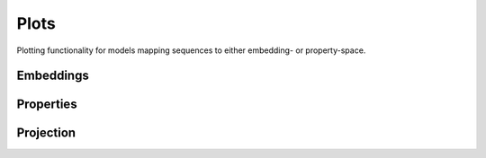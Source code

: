 Plots
#####
Plotting functionality for models mapping sequences to either embedding- or property-space.

Embeddings
----------
.. autosummary::
    :toctree:
    :nosignatures:

    seqme.plots.plot_embeddings
    seqme.plots.plot_embedding_with_value
    

Properties
----------
.. autosummary::
    :toctree:
    :nosignatures:

    seqme.plots.plot_hist
    seqme.plots.plot_kde
    seqme.plots.plot_violin


Projection
----------
.. autosummary::
    :toctree:
    :nosignatures:

    seqme.plots.pca
    seqme.plots.tsne
    seqme.plots.umap

